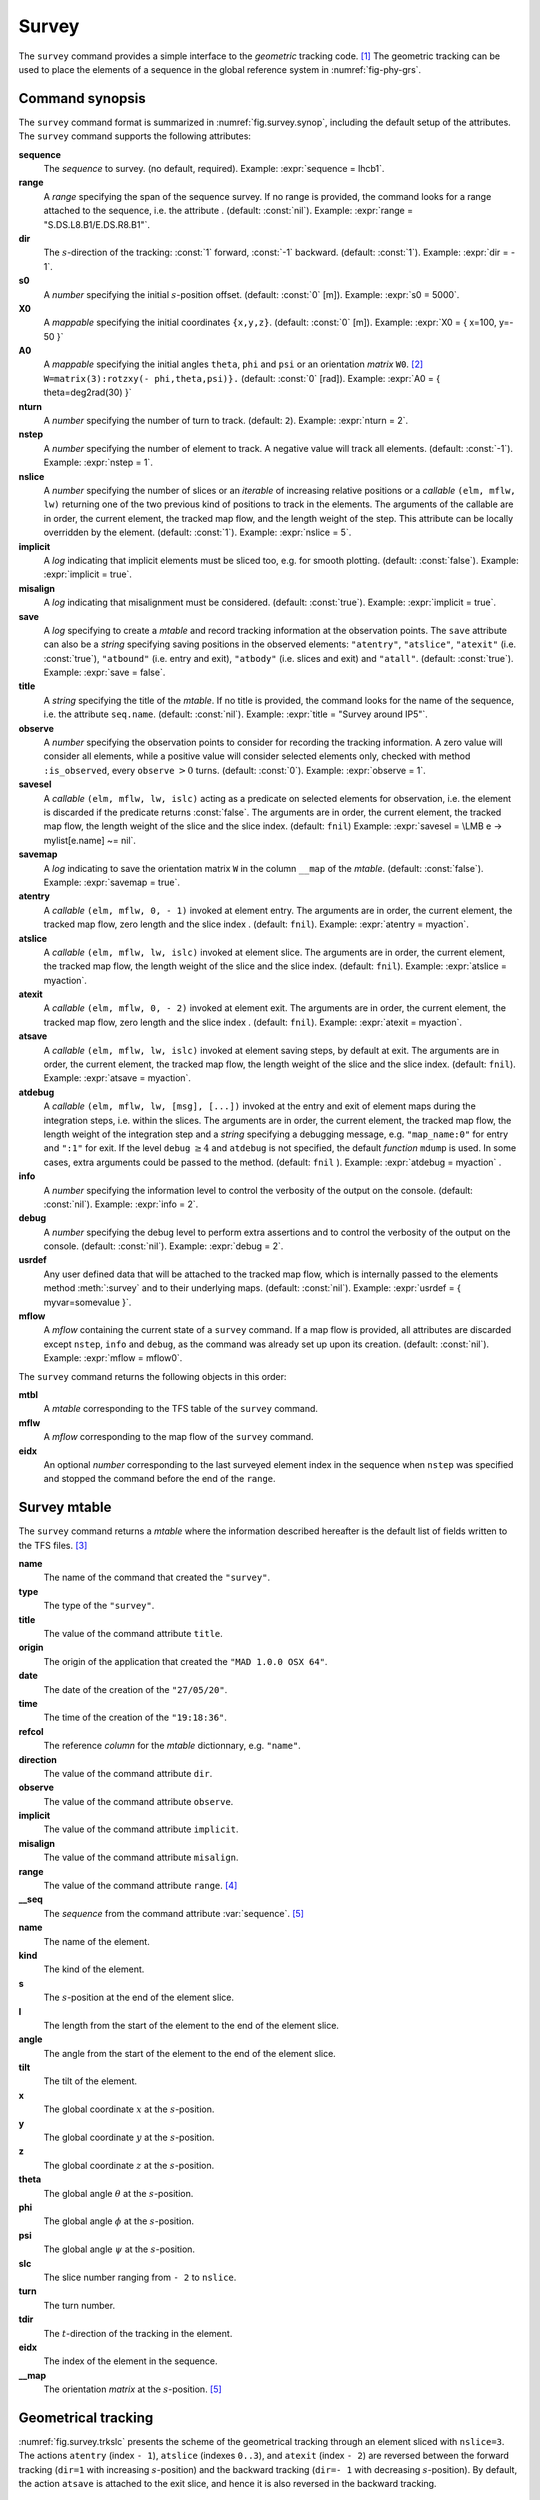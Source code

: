 Survey
======
.. _ch.cmd.survey:

The :literal:`survey` command provides a simple interface to the *geometric* tracking code. [#f1]_ The geometric tracking can be used to place the elements of a sequence in the global reference system in :numref:`fig-phy-grs`.

.. _fig.survey.synop:

.. code-block:: lua
	:caption: Synopsis of the :literal:`survey` command with default setup.

	mtbl, mflw [, eidx] = survey { 
		sequence=sequ,  -- sequence (required) 
		range=nil,  	-- range of tracking (or sequence.range) 
		dir=1,  	-- s-direction of tracking (1 or -1) 
		s0=0,  		-- initial s-position offset [m] 
		X0=0,  		-- initial coordinates x, y, z [m] 
		A0=0,  		-- initial angles theta, phi, psi [rad] or matrix W0 
		nturn=1,  	-- number of turns to track 
		nstep=-1,  	-- number of elements to track 
		nslice=1,  	-- number of slices (or weights) for each element 
		implicit=false,  -- slice implicit elements too (e.g.~plots) 
		misalign=false,  -- consider misalignment 
		save=true,  	-- create mtable and save results 
		title=nil,  	-- title of mtable (default seq.name) 
		observe=0,  	-- save only in observed elements (every n turns) 
		savesel=fnil,  	-- save selector (predicate) 
		savemap=false,  -- save the orientation matrix W in the column __map 
		atentry=fnil,  	-- action called when entering an element 
		atslice=fnil,  	-- action called after each element slices 
		atexit=fnil,  	-- action called when exiting an element 
		atsave=fnil,  	-- action called when saving in mtable 
		atdebug=fnil,  	-- action called when debugging the element maps 
		info=nil,  	-- information level (output on terminal) 
		debug=nil, 	-- debug information level (output on terminal) 
		usrdef=nil,  	-- user defined data attached to the mflow 
		mflow=nil,  	-- mflow, exclusive with other attributes except nstep 
	}

Command synopsis
----------------
.. _sec.survey.synop:


The :literal:`survey` command format is summarized in :numref:`fig.survey.synop`, including the default setup of the attributes. The :literal:`survey` command supports the following attributes:

.. _survey.attr:

**sequence**
	 The *sequence* to survey. (no default, required). 
 	 Example: :expr:`sequence = lhcb1`.

**range** 
	 A *range* specifying the span of the sequence survey. If no range is provided, the command looks for a range attached to the sequence, i.e. the attribute . (default: :const:`nil`). 
	 Example: :expr:`range = "S.DS.L8.B1/E.DS.R8.B1"`.

**dir** 
	 The :math:`s`-direction of the tracking: :const:`1` forward, :const:`-1` backward. (default: :const:`1`). 
	 Example: :expr:`dir = - 1`.

**s0** 
	 A *number* specifying the initial :math:`s`-position offset. (default: :const:`0` [m]). 
	 Example: :expr:`s0 = 5000`.

**X0** 
	 A *mappable* specifying the initial coordinates :literal:`{x,y,z}`. (default: :const:`0` [m]). 
	 Example: :expr:`X0 = { x=100, y=- 50 }`

**A0** 
	 A *mappable* specifying the initial angles :literal:`theta`, :literal:`phi` and :literal:`psi` or an orientation *matrix* :literal:`W0`. [#f2]_ :literal:`W=matrix(3):rotzxy(- phi,theta,psi)}.` (default: :const:`0` [rad]). 
	 Example: :expr:`A0 = { theta=deg2rad(30) }`

**nturn** 
	 A *number* specifying the number of turn to track. (default: :literal:`2`). 
	 Example: :expr:`nturn = 2`.

**nstep** 
	 A *number* specifying the number of element to track. A negative value will track all elements. (default: :const:`-1`). 
	 Example: :expr:`nstep = 1`.

**nslice** 
	 A *number* specifying the number of slices or an *iterable* of increasing relative positions or a *callable* :literal:`(elm, mflw, lw)` returning one of the two previous kind of positions to track in the elements. The arguments of the callable are in order, the current element, the tracked map flow, and the length weight of the step. This attribute can be locally overridden by the element. (default: :const:`1`). 
	 Example: :expr:`nslice = 5`.

**implicit** 
	 A *log* indicating that implicit elements must be sliced too, e.g. for smooth plotting. (default: :const:`false`). 
	 Example: :expr:`implicit = true`.

**misalign** 
	 A *log* indicating that misalignment must be considered. (default: :const:`true`). 
	 Example: :expr:`implicit = true`.

**save** 
	 A *log* specifying to create a *mtable* and record tracking information at the observation points. The :literal:`save` attribute can also be a *string* specifying saving positions in the observed elements: :literal:`"atentry"`, :literal:`"atslice"`, :literal:`"atexit"` (i.e. :const:`true`), :literal:`"atbound"` (i.e. entry and exit), :literal:`"atbody"` (i.e. slices and exit) and :literal:`"atall"`. (default: :const:`true`). 
	 Example: :expr:`save = false`.

**title** 
	 A *string* specifying the title of the *mtable*. If no title is provided, the command looks for the name of the sequence, i.e. the attribute :literal:`seq.name`. (default: :const:`nil`). 
	 Example: :expr:`title = "Survey around IP5"`.

**observe** 
	 A *number* specifying the observation points to consider for recording the tracking information. A zero value will consider all elements, while a positive value will consider selected elements only, checked with method :literal:`:is_observed`, every :literal:`observe` :math:`>0` turns. (default: :const:`0`). 
	 Example: :expr:`observe = 1`.

**savesel** 
	 A *callable* :literal:`(elm, mflw, lw, islc)` acting as a predicate on selected elements for observation, i.e. the element is discarded if the predicate returns :const:`false`. The arguments are in order, the current element, the tracked map flow, the length weight of the slice and the slice index. (default: :literal:`fnil`) 
	 Example: :expr:`savesel = \LMB e -> mylist[e.name] ~= nil`.

**savemap** 
	 A *log* indicating to save the orientation matrix :literal:`W` in the column :literal:`__map` of the *mtable*. (default: :const:`false`). 
	 Example: :expr:`savemap = true`.

**atentry** 
	 A *callable* :literal:`(elm, mflw, 0, - 1)` invoked at element entry. The arguments are in order, the current element, the tracked map flow, zero length and the slice index . (default: :literal:`fnil`). 
	 Example: :expr:`atentry = myaction`.

**atslice** 
	 A *callable* :literal:`(elm, mflw, lw, islc)` invoked at element slice. The arguments are in order, the current element, the tracked map flow, the length weight of the slice and the slice index. (default: :literal:`fnil`). 
	 Example: :expr:`atslice = myaction`.

**atexit** 
	 A *callable* :literal:`(elm, mflw, 0, - 2)` invoked at element exit. The arguments are in order, the current element, the tracked map flow, zero length and the slice index . (default: :literal:`fnil`). 
	 Example: :expr:`atexit = myaction`.

**atsave** 
	 A *callable* :literal:`(elm, mflw, lw, islc)` invoked at element saving steps, by default at exit. The arguments are in order, the current element, the tracked map flow, the length weight of the slice and the slice index. (default: :literal:`fnil`). 
	 Example: :expr:`atsave = myaction`.

**atdebug** 
	 A *callable* :literal:`(elm, mflw, lw, [msg], [...])` invoked at the entry and exit of element maps during the integration steps, i.e. within the slices. The arguments are in order, the current element, the tracked map flow, the length weight of the integration step and a *string* specifying a debugging message, e.g. :literal:`"map_name:0"` for entry and :literal:`":1"` for exit. If the level :literal:`debug` :math:`\geq 4` and :literal:`atdebug` is not specified, the default *function* :literal:`mdump` is used. In some cases, extra arguments could be passed to the method. (default: :literal:`fnil` ). 
	 Example: :expr:`atdebug = myaction` .
	 
**info**
	 A *number* specifying the information level to control the verbosity of the output on the console. (default: :const:`nil`). 
	 Example: :expr:`info = 2`.

**debug**
	 A *number* specifying the debug level to perform extra assertions and to control the verbosity of the output on the console. (default: :const:`nil`). 
	 Example: :expr:`debug = 2`.

**usrdef** 
	 Any user defined data that will be attached to the tracked map flow, which is internally passed to the elements method :meth:`:survey` and to their underlying maps. (default: :const:`nil`). 
	 Example: :expr:`usrdef = { myvar=somevalue }`.

**mflow** 
	 A *mflow* containing the current state of a :literal:`survey` command. If a map flow is provided, all attributes are discarded except :literal:`nstep`, :literal:`info` and :literal:`debug`, as the command was already set up upon its creation. (default: :const:`nil`). 
	 Example: :expr:`mflow = mflow0`.


The :literal:`survey` command returns the following objects in this order:

**mtbl** 
	A *mtable* corresponding to the TFS table of the :literal:`survey` command.

**mflw** 
	A *mflow* corresponding to the map flow of the :literal:`survey` command.

**eidx**
	 An optional *number* corresponding to the last surveyed element index in the sequence when :literal:`nstep` was specified and stopped the command before the end of the :literal:`range`.


Survey mtable
-------------
.. _sec.survey.mtable:

The :literal:`survey` command returns a *mtable* where the information described hereafter is the default list of fields written to the TFS files. [#f3]_ 



**name**
	 The name of the command that created the :literal:`"survey"`.
**type**
	 The type of the :literal:`"survey"`.
**title**
	 The value of the command attribute :literal:`title`.
**origin**
	 The origin of the application that created the :literal:`"MAD 1.0.0 OSX 64"`.
**date**
	 The date of the creation of the :literal:`"27/05/20"`.
**time**
	 The time of the creation of the :literal:`"19:18:36"`.
**refcol**
	 The reference *column* for the *mtable* dictionnary, e.g. :literal:`"name"`.
**direction**
	 The value of the command attribute :literal:`dir`.
**observe**
	 The value of the command attribute :literal:`observe`.
**implicit**
	 The value of the command attribute :literal:`implicit`.
**misalign**
	 The value of the command attribute :literal:`misalign`.
**range**
	 The value of the command attribute :literal:`range`. [#f4]_ 
**__seq**
	 The *sequence* from the command attribute :var:`sequence`. [#f5]_



**name**
	 The name of the element.
**kind**
	 The kind of the element.
**s**
	 The :math:`s`-position at the end of the element slice.
**l**
	 The length from the start of the element to the end of the element slice.
**angle**
	 The angle from the start of the element to the end of the element slice.
**tilt**
	 The tilt of the element.
**x**
	 The global coordinate :math:`x` at the :math:`s`-position.
**y**
	 The global coordinate :math:`y` at the :math:`s`-position.
**z**
	 The global coordinate :math:`z` at the :math:`s`-position.
**theta**
	 The global angle :math:`\theta` at the :math:`s`-position.
**phi**
	 The global angle :math:`\phi` at the :math:`s`-position.
**psi**
	 The global angle :math:`\psi` at the :math:`s`-position.
**slc**
	 The slice number ranging from :literal:`- 2` to :literal:`nslice`.
**turn**
	 The turn number.
**tdir**
	 The :math:`t`-direction of the tracking in the element.
**eidx**
	 The index of the element in the sequence.
**__map**
	 The orientation *matrix* at the :math:`s`-position. [#f5]_


Geometrical tracking
--------------------

:numref:`fig.survey.trkslc` presents the scheme of the geometrical tracking through an element sliced with :literal:`nslice=3`. The actions :literal:`atentry` (index :literal:`- 1`), :literal:`atslice` (indexes :literal:`0..3`), and :literal:`atexit` (index :literal:`- 2`) are reversed between the forward tracking (:literal:`dir=1` with increasing :math:`s`-position) and the backward tracking (:literal:`dir=- 1` with decreasing :math:`s`-position). By default, the action :literal:`atsave` is attached to the exit slice, and hence it is also reversed in the backward tracking.


.. _fig.survey.trkslc:
.. figure:: fig/dyna-trck-slice-crop.png

	Geometrical tracking with slices.

Slicing
"""""""



	#.	 A *number* of the form :literal:`nslice=`:math:`N` that specifies the number of slices with indexes :literal:`0..N`. This defines a uniform slicing with slice length :math:`l_{\text{slice}} = l_{\text{elem}}/N`.

	#.	 An *iterable* of the form :literal:`nslice={lw_1,lw_2,..lw_N}` with :math:`\sum_i lw_i=1` that specifies the fraction of length of each slice with indexes :literal:`0..N` where :math:`N`=\ :literal:`#nslice`. This defines a non-uniform slicing with a slice length of :math:`l_i = lw_i\times l_{\text{elem}}`.

	#.	 A *callable* :literal:`(elm, mflw, lw)` returning one of the two previous forms of slicing. The arguments are in order, the current element, the tracked map flow, and the length weight of the step, which should allow to return a user-defined element-specific slicing. 


The surrounding :literal:`P` and :literal:`P`\ :math:`^{-1}` maps represent the patches applied around the body of the element to change the frames, after the :literal:`atentry` and before the :literal:`atexit` actions:

	#.	 The misalignment of the element to move from the *global frame* to the *element frame* if the command attribute :literal:`misalign` is set to :const:`true`.

	#.	 The tilt of the element to move from the element frame to the *titled frame* if the element attribute :literal:`tilt` is non-zero. The :literal:`atslice` actions take place in this frame.



Sub-elements
""""""""""""

The :literal:`survey` command takes sub-elements into account, mainly for compatibility with the :var:`track` command. In this case, the slicing specification is taken between sub-elements, e.g. 3 slices with 2 sub-elements gives a final count of 9 slices. It is possible to adjust the number of slices between sub-elements with the third form of slicing specifier, i.e. by using a callable where the length weight argument is between the current (or the end of the element) and the last sub-elements (or the start of the element).

Examples
--------



.. rubric:: Footnotes

.. [#f1] MAD-NG implements only two tracking codes denominated the *geometric* and *dynamic* tracking
.. [#f2] An orientation matrix can be obtained from the 3 angles with :literal:`W=matrix(3):rotzxy(- phi,theta,psi)`
.. [#f3] The output of mtable in TFS files can be fully customized by the user.
.. [#f4] This field is not saved in the TFS table by default.
.. [#f5] Fields and columns starting with two underscores are protected data and never saved to TFS files.
